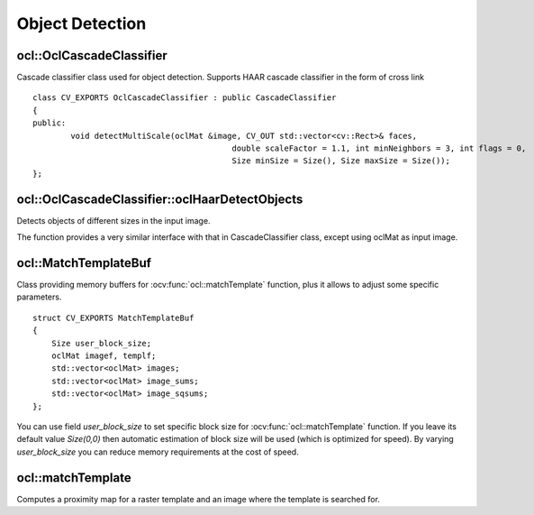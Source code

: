 Object Detection
=============================

.. highlight:: cpp

ocl::OclCascadeClassifier
-------------------------
.. ocv:class:: ocl::OclCascadeClassifier : public CascadeClassifier

Cascade classifier class used for object detection. Supports HAAR cascade classifier  in the form of cross link ::

    class CV_EXPORTS OclCascadeClassifier : public CascadeClassifier
    {
    public:
            void detectMultiScale(oclMat &image, CV_OUT std::vector<cv::Rect>& faces,
                                              double scaleFactor = 1.1, int minNeighbors = 3, int flags = 0,
                                              Size minSize = Size(), Size maxSize = Size());
    };

ocl::OclCascadeClassifier::oclHaarDetectObjects
------------------------------------------------------
Detects objects of different sizes in the input image.

.. ocv:function:: void ocl::OclCascadeClassifier::detectMultiScale(oclMat &image, std::vector<cv::Rect>& faces, double scaleFactor = 1.1, int minNeighbors = 3, int flags = 0, Size minSize = Size(), Size maxSize = Size())

    :param image:  Matrix of type CV_8U containing an image where objects should be detected.

    :param faces: Vector of rectangles where each rectangle contains the detected object.

    :param scaleFactor: Parameter specifying how much the image size is reduced at each image scale.

    :param minNeighbors: Parameter specifying how many neighbors each candidate rectangle should have to retain it.

    :param minSize: Minimum possible object size. Objects smaller than that are ignored.

    :param maxSize: Maximum possible object size. Objects larger than that are ignored.

The function provides a very similar interface with that in CascadeClassifier class, except using oclMat as input image.

ocl::MatchTemplateBuf
---------------------
.. ocv:struct:: ocl::MatchTemplateBuf

Class providing memory buffers for :ocv:func:`ocl::matchTemplate` function, plus it allows to adjust some specific parameters. ::

    struct CV_EXPORTS MatchTemplateBuf
    {
        Size user_block_size;
        oclMat imagef, templf;
        std::vector<oclMat> images;
        std::vector<oclMat> image_sums;
        std::vector<oclMat> image_sqsums;
    };

You can use field `user_block_size` to set specific block size for :ocv:func:`ocl::matchTemplate` function. If you leave its default value `Size(0,0)` then automatic estimation of block size will be used (which is optimized for speed). By varying `user_block_size` you can reduce memory requirements at the cost of speed.

ocl::matchTemplate
------------------
Computes a proximity map for a raster template and an image where the template is searched for.

.. ocv:function:: void ocl::matchTemplate(const oclMat& image, const oclMat& templ, oclMat& result, int method)

.. ocv:function:: void ocl::matchTemplate(const oclMat& image, const oclMat& templ, oclMat& result, int method, MatchTemplateBuf &buf)

    :param image: Source image.  ``CV_32F`` and  ``CV_8U`` depth images (1..4 channels) are supported for now.

    :param templ: Template image with the size and type the same as  ``image`` .

    :param result: Map containing comparison results ( ``CV_32FC1`` ). If  ``image`` is  *W x H*  and ``templ`` is  *w x h*, then  ``result`` must be *W-w+1 x H-h+1*.

    :param method: Specifies the way to compare the template with the image.

    :param buf: Optional buffer to avoid extra memory allocations and to adjust some specific parameters. See :ocv:struct:`ocl::MatchTemplateBuf`.

    The following methods are supported for the ``CV_8U`` depth images for now:

    * ``CV_TM_SQDIFF``
    * ``CV_TM_SQDIFF_NORMED``
    * ``CV_TM_CCORR``
    * ``CV_TM_CCORR_NORMED``
    * ``CV_TM_CCOEFF``
    * ``CV_TM_CCOEFF_NORMED``

    The following methods are supported for the ``CV_32F`` images for now:

    * ``CV_TM_SQDIFF``
    * ``CV_TM_CCORR``

.. seealso:: :ocv:func:`matchTemplate`
